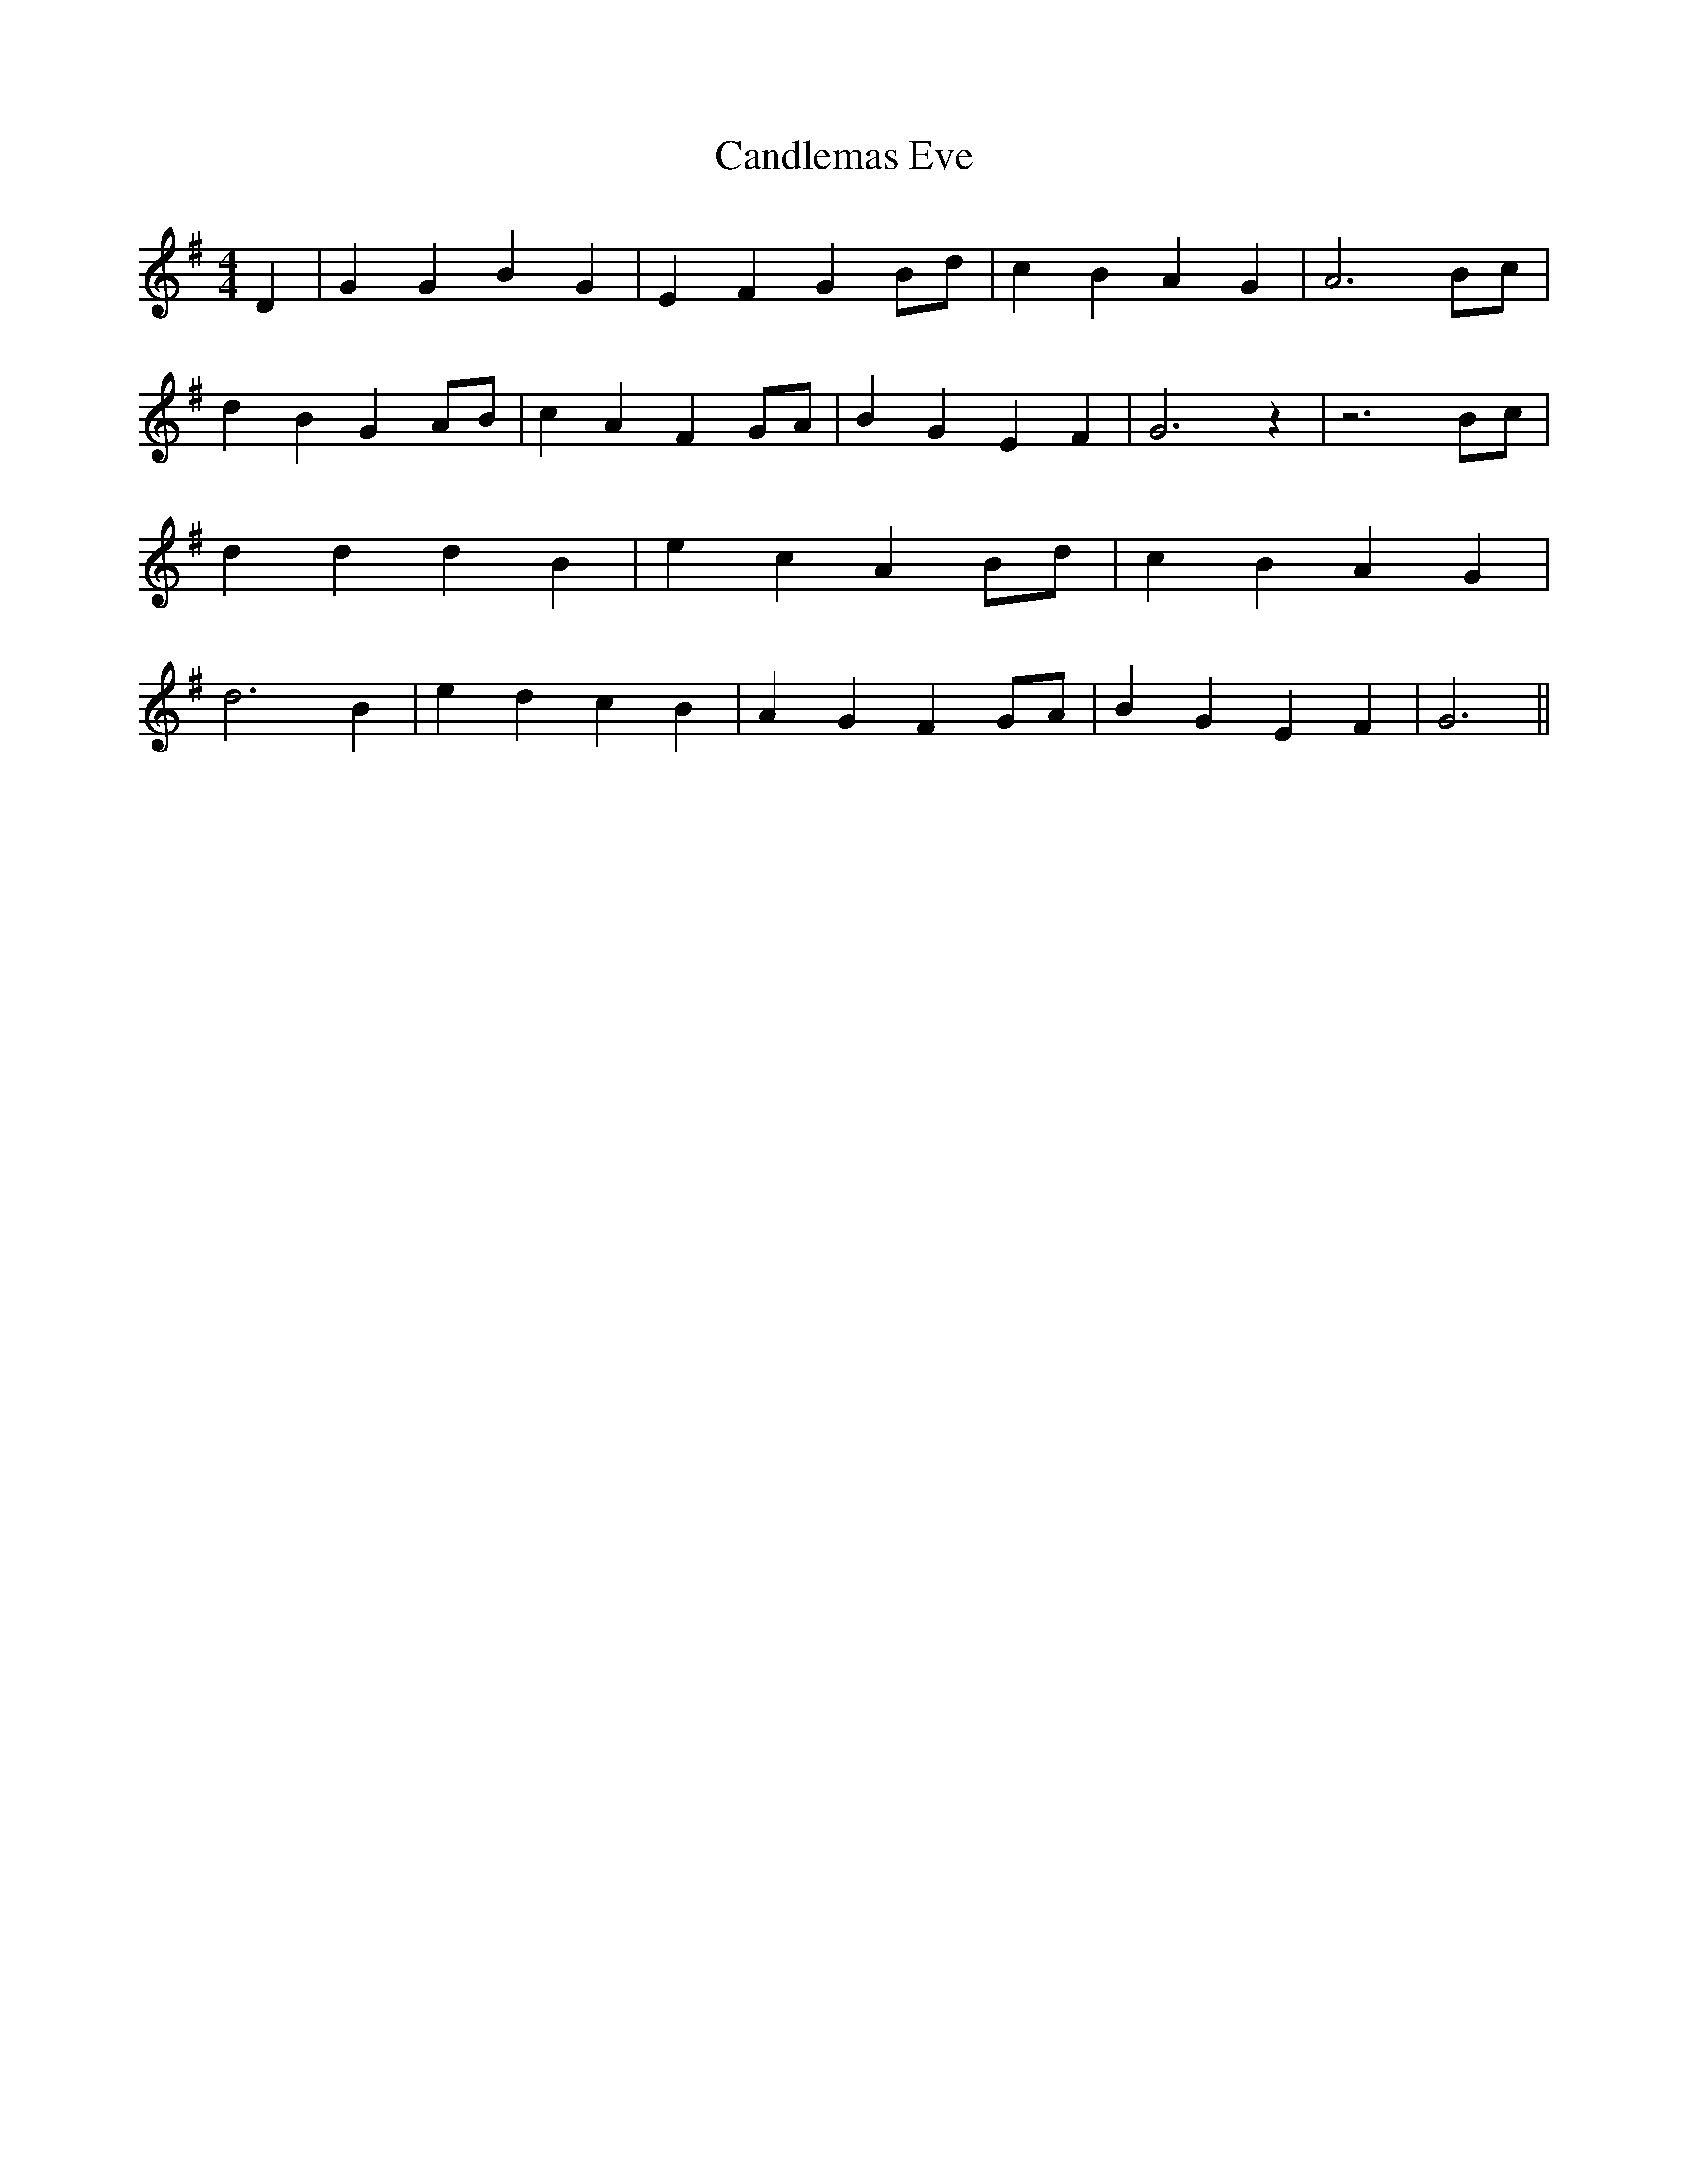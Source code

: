 % Generated more or less automatically by swtoabc by Erich Rickheit KSC
X:1
T:Candlemas Eve
M:4/4
L:1/4
K:G
 D| G G B G| E F GB/2-d/2| c B A G| A3B/2-c/2| d B GA/2-B/2| c A FG/2-A/2|\
 B G E F| G3 z| z3B/2-c/2| d d d B| e c AB/2-d/2| c B A G| d3 B| e d c B|\
 A G FG/2-A/2| B G E F| G3||


